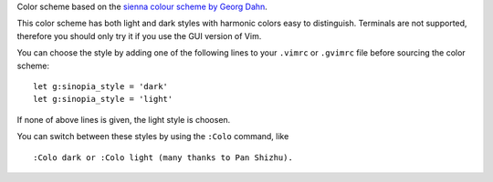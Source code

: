 Color scheme based on the `sienna colour scheme by Georg Dahn`_.

.. _sienna colour scheme by Georg Dahn: http://www.vim.org/scripts/script.php?script_id=1259

This color scheme has both light and dark styles with harmonic colors
easy to distinguish. Terminals are not supported, therefore you should
only try it if you use the GUI version of Vim.

You can choose the style by adding one of the following lines to your
``.vimrc`` or ``.gvimrc`` file before sourcing the color scheme::

    let g:sinopia_style = 'dark'
    let g:sinopia_style = 'light'

If none of above lines is given, the light style is choosen.

You can switch between these styles by using the ``:Colo`` command, like

::

    :Colo dark or :Colo light (many thanks to Pan Shizhu).

